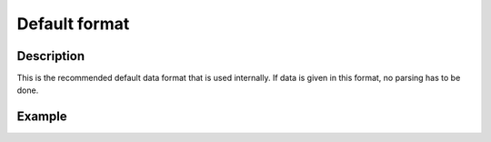 Default format
==============

Description
-----------
This is the recommended default data format that is used internally.
If data is given in this format, no parsing has to be done.

Example
-------
